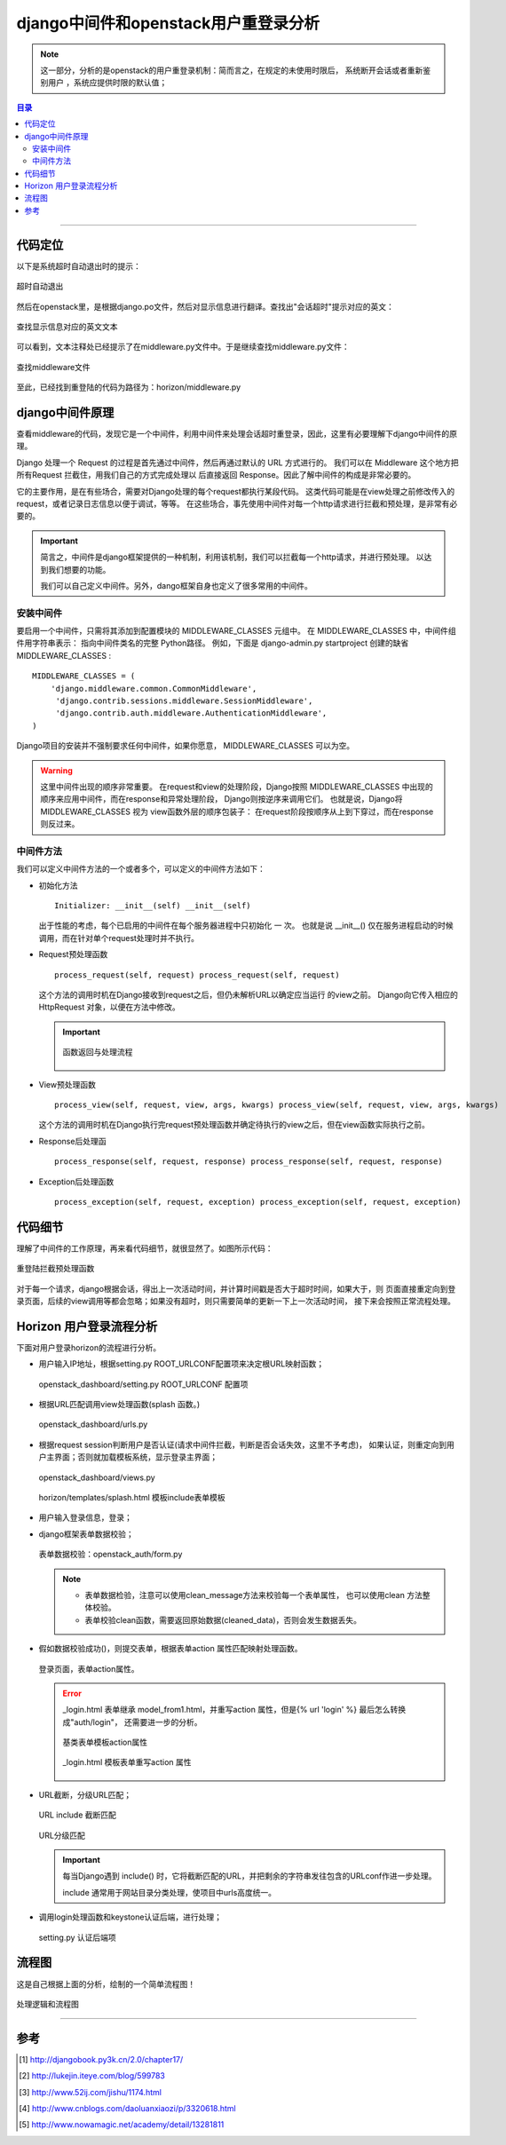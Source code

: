 .. _django_middleware:


######################################
django中间件和openstack用户重登录分析
######################################



..
    标题 ####################
    一号 ====================
    二号 ++++++++++++++++++++
    三号 --------------------
    四号 ^^^^^^^^^^^^^^^^^^^^
    开始尝试读openstack源码，把阅读源码过程总结下来，以作参考。有不正确或严谨的地方，欢迎指正。

.. note::


    这一部分，分析的是openstack的用户重登录机制：简而言之，在规定的未使用时限后，
    系统断开会话或者重新鉴别用户 ，系统应提供时限的默认值；

.. contents:: 目录

--------------------------


代码定位
========


以下是系统超时自动退出时的提示：

.. figure:: /_static/images/timeout_logout.png
   :scale: 100
   :align: center

   超时自动退出


然后在openstack里，是根据django.po文件，然后对显示信息进行翻译。查找出"会话超时"提示对应的英文：

.. figure:: /_static/images/find_timeout.png
   :scale: 100
   :align: center



.. figure:: /_static/images/timeout_en.png
   :scale: 100
   :align: center

   查找显示信息对应的英文文本


可以看到，文本注释处已经提示了在middleware.py文件中。于是继续查找middleware.py文件：

.. figure:: /_static/images/find_timeout_en.png
   :scale: 100
   :align: center

   查找middleware文件

至此，已经找到重登陆的代码为路径为：horizon/middleware.py


django中间件原理
================

查看middleware的代码，发现它是一个中间件，利用中间件来处理会话超时重登录，因此，这里有必要理解下django中间件的原理。

Django 处理一个 Request 的过程是首先通过中间件，然后再通过默认的 URL 方式进行的。
我们可以在 Middleware 这个地方把所有Request 拦截住，用我们自己的方式完成处理以
后直接返回 Response。因此了解中间件的构成是非常必要的。


它的主要作用，是在有些场合，需要对Django处理的每个request都执行某段代码。
这类代码可能是在view处理之前修改传入的request，或者记录日志信息以便于调试，等等。
在这些场合，事先使用中间件对每一个http请求进行拦截和预处理，是非常有必要的。


.. important::

    简言之，中间件是django框架提供的一种机制，利用该机制，我们可以拦截每一个http请求，并进行预处理。
    以达到我们想要的功能。

    我们可以自己定义中间件。另外，dango框架自身也定义了很多常用的中间件。

安装中间件
++++++++++

要启用一个中间件，只需将其添加到配置模块的 MIDDLEWARE_CLASSES 元组中。
在 MIDDLEWARE_CLASSES 中，中间件组件用字符串表示： 指向中间件类名的完整
Python路径。 例如，下面是 django-admin.py startproject 创建的缺省 MIDDLEWARE_CLASSES :

::

    MIDDLEWARE_CLASSES = (
        'django.middleware.common.CommonMiddleware',
         'django.contrib.sessions.middleware.SessionMiddleware',
         'django.contrib.auth.middleware.AuthenticationMiddleware',
    )

Django项目的安装并不强制要求任何中间件，如果你愿意， MIDDLEWARE_CLASSES 可以为空。


.. warning::

    这里中间件出现的顺序非常重要。 在request和view的处理阶段，Django按照 
    MIDDLEWARE_CLASSES 中出现的顺序来应用中间件，而在response和异常处理阶段，
    Django则按逆序来调用它们。 也就是说，Django将 MIDDLEWARE_CLASSES 视为
    view函数外层的顺序包装子： 在request阶段按顺序从上到下穿过，而在response则反过来。

中间件方法
++++++++++

我们可以定义中间件方法的一个或者多个，可以定义的中间件方法如下：

- 初始化方法

  ::

      Initializer: __init__(self) __init__(self)

  出于性能的考虑，每个已启用的中间件在每个服务器进程中只初始化 一 次。 
  也就是说 __init__() 仅在服务进程启动的时候调用，而在针对单个request处理时并不执行。


- Request预处理函数

  ::

    process_request(self, request) process_request(self, request)

  这个方法的调用时机在Django接收到request之后，但仍未解析URL以确定应当运行
  的view之前。 Django向它传入相应的 HttpRequest 对象，以便在方法中修改。


  .. important::

      .. figure:: /_static/images/pr_return.png
         :scale: 100
         :align: center

         函数返回与处理流程


- View预处理函数

  ::

     process_view(self, request, view, args, kwargs) process_view(self, request, view, args, kwargs)

  这个方法的调用时机在Django执行完request预处理函数并确定待执行的view之后，但在view函数实际执行之前。


- Response后处理函

  ::

    process_response(self, request, response) process_response(self, request, response)


- Exception后处理函数

  ::

    process_exception(self, request, exception) process_exception(self, request, exception)


代码细节
========

理解了中间件的工作原理，再来看代码细节，就很显然了。如图所示代码：

.. figure:: /_static/images/preq_func.png
   :scale: 100
   :align: center

   重登陆拦截预处理函数

对于每一个请求，django根据会话，得出上一次活动时间，并计算时间戳是否大于超时时间，如果大于，则
页面直接重定向到登录页面，后续的view调用等都会忽略；如果没有超时，则只需要简单的更新一下上一次活动时间，
接下来会按照正常流程处理。


Horizon 用户登录流程分析
=========================

下面对用户登录horizon的流程进行分析。

- 用户输入IP地址，根据setting.py ROOT_URLCONF配置项来决定根URL映射函数；

  .. figure:: /_static/images/root_urlconf.png
     :scale: 100
     :align: center

     openstack_dashboard/setting.py ROOT_URLCONF 配置项

- 根据URL匹配调用view处理函数(splash 函数。)

  .. figure:: /_static/images/url_map.png
     :scale: 100
     :align: center

     openstack_dashboard/urls.py

- 根据request session判断用户是否认证(请求中间件拦截，判断是否会话失效，这里不予考虑)，
  如果认证，则重定向到用户主界面；否则就加载模板系统，显示登录主界面；

  .. figure:: /_static/images/splash.png
     :scale: 100
     :align: center

     openstack_dashboard/views.py

  .. figure:: /_static/images/splash_html.png
     :scale: 100
     :align: center

     horizon/templates/splash.html 模板include表单模板

- 用户输入登录信息，登录；

- django框架表单数据校验；

  .. figure:: /_static/images/clean_f1.png
     :scale: 100
     :align: center

     表单数据校验：openstack_auth/form.py

  .. note::

    - 表单数据检验，注意可以使用clean_message方法来校验每一个表单属性，
      也可以使用clean 方法整体校验。
    - 表单校验clean函数，需要返回原始数据(cleaned_data)，否则会发生数据丢失。

- 假如数据校验成功()，则提交表单，根据表单action 属性匹配映射处理函数。

  .. figure:: /_static/images/form_action.png
     :scale: 100
     :align: center

     登录页面，表单action属性。

  .. error::

      _login.html 表单继承 model_from1.html，并重写action 属性，但是{% url 'login' %} 最后怎么转换成"auth/login"，
      还需要进一步的分析。

      .. figure:: /_static/images/model_form1.png
         :scale: 100
         :align: center

         基类表单模板action属性

      .. figure:: /_static/images/model_form1.png
         :scale: 100
         :align: center

         _login.html 模板表单重写action 属性

- URL截断，分级URL匹配；

  .. figure:: /_static/images/url_include_1.png
     :scale: 100
     :align: center

     URL include 截断匹配

  .. figure:: /_static/images/auth_url.png
     :scale: 100
     :align: center

     URL分级匹配

  .. important::

     每当Django遇到 include() 时，它将截断匹配的URL，并把剩余的字符串发往包含的URLconf作进一步处理。

     include 通常用于网站目录分类处理，使项目中urls高度统一。

- 调用login处理函数和keystone认证后端，进行处理；

  .. figure:: /_static/images/auth_backend.png
     :scale: 100
     :align: center

     setting.py 认证后端项

流程图
======

这是自己根据上面的分析，绘制的一个简单流程图！

.. figure:: /_static/images/openstack_login.png
   :scale: 100
   :align: center

   处理逻辑和流程图

---------------------

参考
=====

.. [#] http://djangobook.py3k.cn/2.0/chapter17/
.. [#] http://lukejin.iteye.com/blog/599783
.. [#] http://www.52ij.com/jishu/1174.html
.. [#] http://www.cnblogs.com/daoluanxiaozi/p/3320618.html
.. [#] http://www.nowamagic.net/academy/detail/13281811

